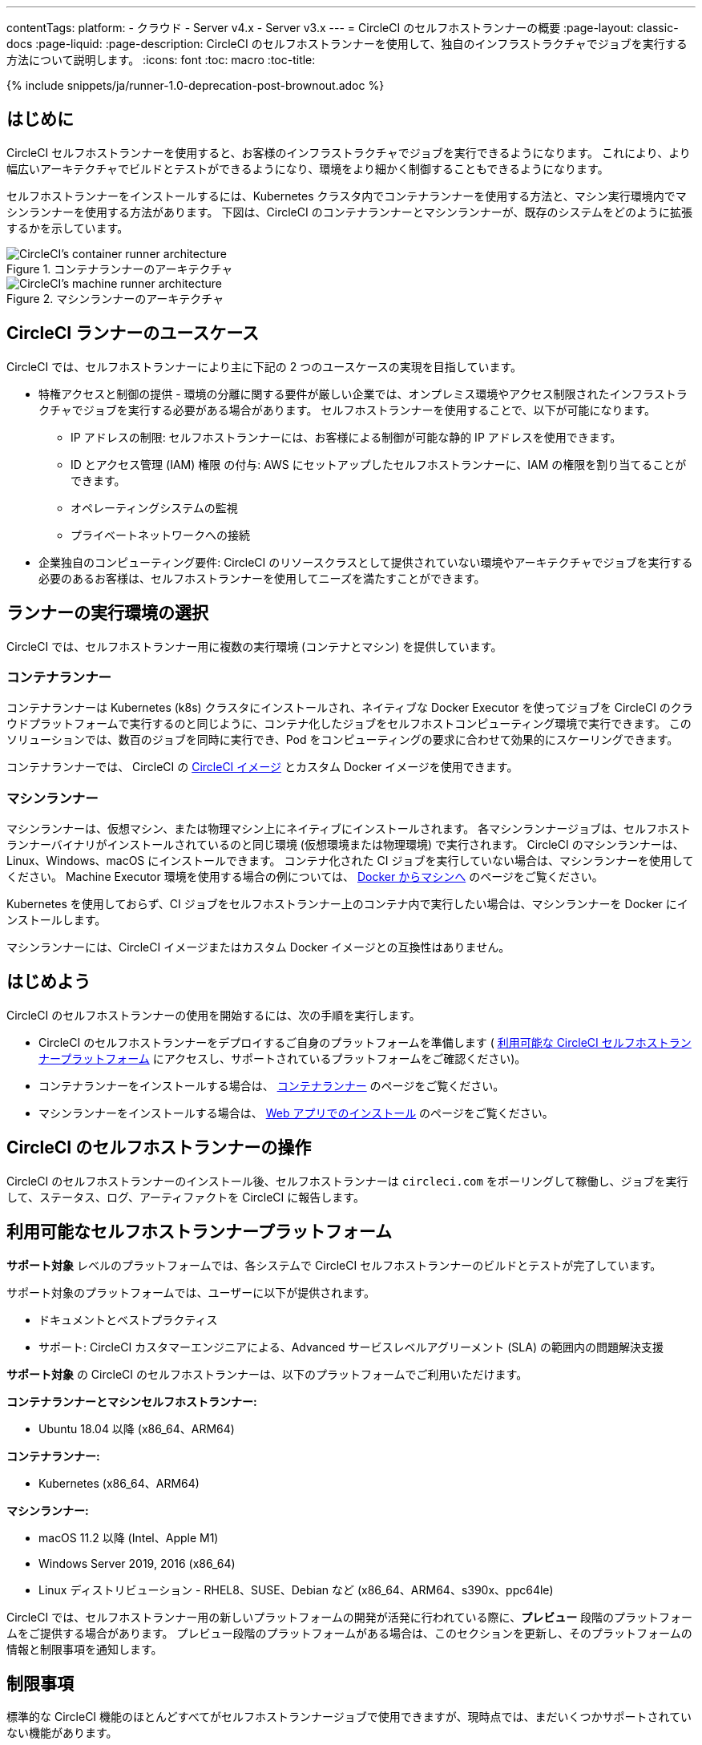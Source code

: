 ---

contentTags:
  platform:
  - クラウド
  - Server v4.x
  - Server v3.x
---
= CircleCI のセルフホストランナーの概要
:page-layout: classic-docs
:page-liquid:
:page-description: CircleCI のセルフホストランナーを使用して、独自のインフラストラクチャでジョブを実行する方法について説明します。
:icons: font
:toc: macro
:toc-title:

{% include snippets/ja/runner-1.0-deprecation-post-brownout.adoc %}

[#introduction]
== はじめに

CircleCI セルフホストランナーを使用すると、お客様のインフラストラクチャでジョブを実行できるようになります。 これにより、より幅広いアーキテクチャでビルドとテストができるようになり、環境をより細かく制御することもできるようになります。

セルフホストランナーをインストールするには、Kubernetes クラスタ内でコンテナランナーを使用する方法と、マシン実行環境内でマシンランナーを使用する方法があります。 下図は、CircleCI のコンテナランナーとマシンランナーが、既存のシステムをどのように拡張するかを示しています。

[.tab.runner.Container_runner]
--
.コンテナランナーのアーキテクチャ
image::container-runner-model.png[CircleCI's container runner architecture]
--

[.tab.runner.Machine_runner]
--
.マシンランナーのアーキテクチャ
image::runner-overview-diagram.png[CircleCI's machine runner architecture]
--

[#circleci-runner-use-cases]
== CircleCI ランナーのユースケース

CircleCI では、セルフホストランナーにより主に下記の 2 つのユースケースの実現を目指しています。

* 特権アクセスと制御の提供 - 環境の分離に関する要件が厳しい企業では、オンプレミス環境やアクセス制限されたインフラストラクチャでジョブを実行する必要がある場合があります。 セルフホストランナーを使用することで、以下が可能になります。
** IP アドレスの制限: セルフホストランナーには、お客様による制御が可能な静的 IP アドレスを使用できます。
** ID とアクセス管理 (IAM) 権限 の付与: AWS にセットアップしたセルフホストランナーに、IAM の権限を割り当てることができます。
** オペレーティングシステムの監視
** プライベートネットワークへの接続
* 企業独自のコンピューティング要件: CircleCI のリソースクラスとして提供されていない環境やアーキテクチャでジョブを実行する必要のあるお客様は、セルフホストランナーを使用してニーズを満たすことができます。

[#choosing-a-runner-execution-environment]
== ランナーの実行環境の選択

CircleCI では、セルフホストランナー用に複数の実行環境 (コンテナとマシン) を提供しています。

[#container-runner-use-case]
=== コンテナランナー

コンテナランナーは Kubernetes (k8s) クラスタにインストールされ、ネイティブな Docker Executor を使ってジョブを CircleCI のクラウドプラットフォームで実行するのと同じように、コンテナ化したジョブをセルフホストコンピューティング環境で実行できます。 このソリューションでは、数百のジョブを同時に実行でき、Pod をコンピューティングの要求に合わせて効果的にスケーリングできます。

コンテナランナーでは、 CircleCI の <<circleci-images#,CircleCI イメージ>> とカスタム Docker イメージを使用できます。

[#machine-runner-use-case]
=== マシンランナー

マシンランナーは、仮想マシン、または物理マシン上にネイティブにインストールされます。 各マシンランナージョブは、セルフホストランナーバイナリがインストールされているのと同じ環境 (仮想環境または物理環境) で実行されます。 CircleCI のマシンランナーは、Linux、Windows、macOS にインストールできます。 コンテナ化された CI ジョブを実行していない場合は、マシンランナーを使用してください。 Machine Executor 環境を使用する場合の例については、 <<docker-to-machine#, Docker からマシンへ>> のページをご覧ください。

Kubernetes を使用しておらず、CI ジョブをセルフホストランナー上のコンテナ内で実行したい場合は、マシンランナーを Docker にインストールします。

マシンランナーには、CircleCI イメージまたはカスタム Docker イメージとの互換性はありません。

[#getting-started]
== はじめよう

CircleCI のセルフホストランナーの使用を開始するには、次の手順を実行します。

* CircleCI のセルフホストランナーをデプロイするご自身のプラットフォームを準備します ( <<#available-self-hosted-runner-platforms,利用可能な CircleCI セルフホストランナープラットフォーム>> にアクセスし、サポートされているプラットフォームをご確認ください)。
* コンテナランナーをインストールする場合は、 <<container-runner#, コンテナランナー>> のページをご覧ください。
* マシンランナーをインストールする場合は、 xref:runner-installation.adoc[Web アプリでのインストール] のページをご覧ください。

[#circleci-self-hosted-runner-operation]
== CircleCI のセルフホストランナーの操作

CircleCI のセルフホストランナーのインストール後、セルフホストランナーは `circleci.com` をポーリングして稼働し、ジョブを実行して、ステータス、ログ、アーティファクトを CircleCI に報告します。

[#available-self-hosted-runner-platforms]
== 利用可能なセルフホストランナープラットフォーム

*サポート対象* レベルのプラットフォームでは、各システムで CircleCI セルフホストランナーのビルドとテストが完了しています。

サポート対象のプラットフォームでは、ユーザーに以下が提供されます。

* ドキュメントとベストプラクティス
* サポート: CircleCI カスタマーエンジニアによる、Advanced サービスレベルアグリーメント (SLA) の範囲内の問題解決支援

*サポート対象* の CircleCI のセルフホストランナーは、以下のプラットフォームでご利用いただけます。

**コンテナランナーとマシンセルフホストランナー:**

* Ubuntu 18.04 以降 (x86_64、ARM64)

**コンテナランナー:**

* Kubernetes (x86_64、ARM64)

**マシンランナー:**

* macOS 11.2 以降 (Intel、Apple M1)
* Windows Server 2019, 2016 (x86_64)
* Linux ディストリビューション - RHEL8、SUSE、Debian など (x86_64、ARM64、s390x、ppc64le)

CircleCI では、セルフホストランナー用の新しいプラットフォームの開発が活発に行われている際に、**プレビュー** 段階のプラットフォームをご提供する場合があります。 プレビュー段階のプラットフォームがある場合は、このセクションを更新し、そのプラットフォームの情報と制限事項を通知します。

[#limitations]
== 制限事項

標準的な CircleCI 機能のほとんどすべてがセルフホストランナージョブで使用できますが、現時点では、まだいくつかサポートされていない機能があります。

* 以下の定義済みの環境変数はランナー Executor には挿入されていません。
** `CIRCLE_PREVIOUS_BUILD_NUM`
** すべての非推奨クラウド環境変数
* Docker レイヤーキャッシュ
* コンテナランナーに関する制限事項については、 <<container-runner#limitations, コンテナランナー>> のページをご確認ください。

[#learn-more]
== 詳細

CircleCI Academy の https://academy.circleci.com/runner-course?access_code=public-2021[ランナーコース] を受講すると、お客様のインフラストラクチャでのマシンランナーのインストール方法についてさらに詳しく学ぶことができます。

[#see-also]
== 関連項目

- <<runner-concepts#,ランナーのコンセプト>>
- <<runner-installation#,Web アプリからのセルフホストランナーのインストール>>
- link:https://circleci.com/ja/changelog/self-hosted-runner/[セルフホストランナーの更新履歴 ]
